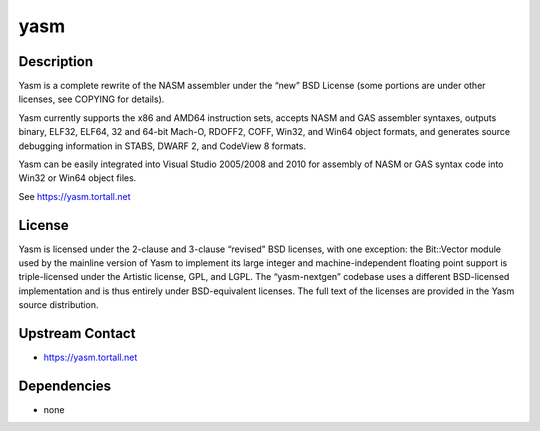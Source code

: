 yasm
====

Description
-----------

Yasm is a complete rewrite of the NASM assembler under the “new” BSD
License (some portions are under other licenses, see COPYING for
details).

Yasm currently supports the x86 and AMD64 instruction sets, accepts NASM
and GAS assembler syntaxes, outputs binary, ELF32, ELF64, 32 and 64-bit
Mach-O, RDOFF2, COFF, Win32, and Win64 object formats, and generates
source debugging information in STABS, DWARF 2, and CodeView 8 formats.

Yasm can be easily integrated into Visual Studio 2005/2008 and 2010 for
assembly of NASM or GAS syntax code into Win32 or Win64 object files.

See https://yasm.tortall.net

License
-------

Yasm is licensed under the 2-clause and 3-clause “revised” BSD licenses,
with one exception: the Bit::Vector module used by the mainline version
of Yasm to implement its large integer and machine-independent floating
point support is triple-licensed under the Artistic license, GPL, and
LGPL. The “yasm-nextgen” codebase uses a different BSD-licensed
implementation and is thus entirely under BSD-equivalent licenses. The
full text of the licenses are provided in the Yasm source distribution.

.. _upstream_contact:

Upstream Contact
----------------

-  https://yasm.tortall.net

Dependencies
------------

-  none
